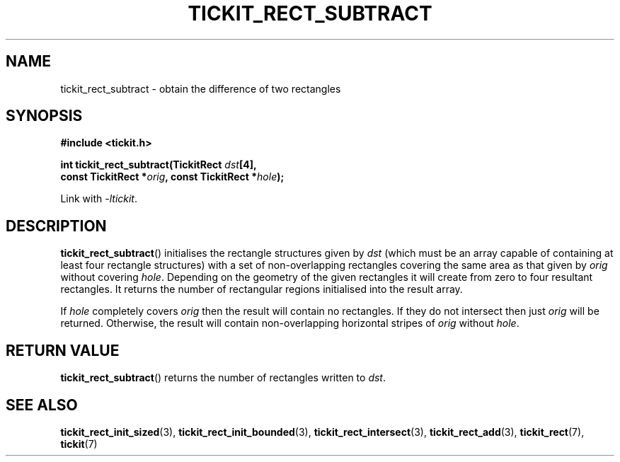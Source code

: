 .TH TICKIT_RECT_SUBTRACT 3
.SH NAME
tickit_rect_subtract \- obtain the difference of two rectangles
.SH SYNOPSIS
.EX
.B #include <tickit.h>
.sp
.BI "int tickit_rect_subtract(TickitRect " dst [4],
.BI "    const TickitRect *" orig ", const TickitRect *" hole );
.EE
.sp
Link with \fI\-ltickit\fP.
.SH DESCRIPTION
\fBtickit_rect_subtract\fP() initialises the rectangle structures given by \fIdst\fP (which must be an array capable of containing at least four rectangle structures) with a set of non-overlapping rectangles covering the same area as that given by \fIorig\fP without covering \fIhole\fP. Depending on the geometry of the given rectangles it will create from zero to four resultant rectangles. It returns the number of rectangular regions initialised into the result array.
.PP
If \fIhole\fP completely covers \fIorig\fP then the result will contain no rectangles. If they do not intersect then just \fIorig\fP will be returned. Otherwise, the result will contain non-overlapping horizontal stripes of \fIorig\fP without \fIhole\fP.
.SH "RETURN VALUE"
\fBtickit_rect_subtract\fP() returns the number of rectangles written to \fIdst\fP.
.SH "SEE ALSO"
.BR tickit_rect_init_sized (3),
.BR tickit_rect_init_bounded (3),
.BR tickit_rect_intersect (3),
.BR tickit_rect_add (3),
.BR tickit_rect (7),
.BR tickit (7)
